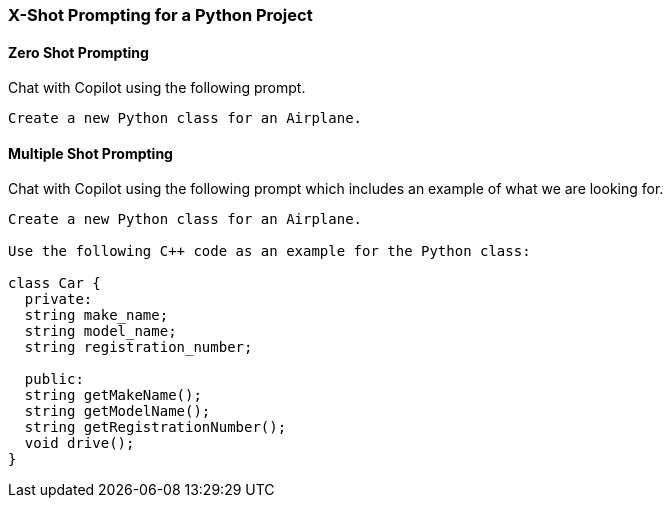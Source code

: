 === X-Shot Prompting for a Python Project

==== Zero Shot Prompting

Chat with Copilot using the following prompt.

[source,text]
Create a new Python class for an Airplane.

==== Multiple Shot Prompting

Chat with Copilot using the following prompt which includes an example of what we are looking for.

[source,text]
----
Create a new Python class for an Airplane.

Use the following C++ code as an example for the Python class:

class Car {
  private:
  string make_name;
  string model_name;
  string registration_number;

  public:
  string getMakeName();
  string getModelName();
  string getRegistrationNumber();
  void drive();
}
----
